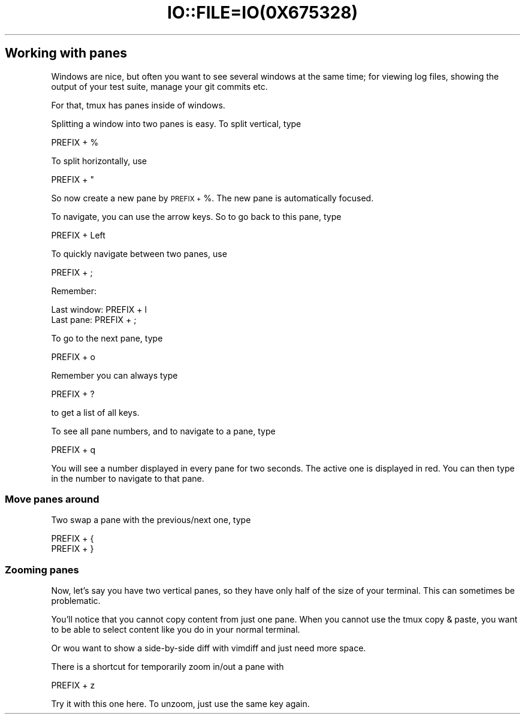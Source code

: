 .\" Automatically generated by Pod::Man 2.28 (Pod::Simple 3.28)
.\"
.\" Standard preamble:
.\" ========================================================================
.de Sp \" Vertical space (when we can't use .PP)
.if t .sp .5v
.if n .sp
..
.de Vb \" Begin verbatim text
.ft CW
.nf
.ne \\$1
..
.de Ve \" End verbatim text
.ft R
.fi
..
.\" Set up some character translations and predefined strings.  \*(-- will
.\" give an unbreakable dash, \*(PI will give pi, \*(L" will give a left
.\" double quote, and \*(R" will give a right double quote.  \*(C+ will
.\" give a nicer C++.  Capital omega is used to do unbreakable dashes and
.\" therefore won't be available.  \*(C` and \*(C' expand to `' in nroff,
.\" nothing in troff, for use with C<>.
.tr \(*W-
.ds C+ C\v'-.1v'\h'-1p'\s-2+\h'-1p'+\s0\v'.1v'\h'-1p'
.ie n \{\
.    ds -- \(*W-
.    ds PI pi
.    if (\n(.H=4u)&(1m=24u) .ds -- \(*W\h'-12u'\(*W\h'-12u'-\" diablo 10 pitch
.    if (\n(.H=4u)&(1m=20u) .ds -- \(*W\h'-12u'\(*W\h'-8u'-\"  diablo 12 pitch
.    ds L" ""
.    ds R" ""
.    ds C` ""
.    ds C' ""
'br\}
.el\{\
.    ds -- \|\(em\|
.    ds PI \(*p
.    ds L" ``
.    ds R" ''
.    ds C`
.    ds C'
'br\}
.\"
.\" Escape single quotes in literal strings from groff's Unicode transform.
.ie \n(.g .ds Aq \(aq
.el       .ds Aq '
.\"
.\" If the F register is turned on, we'll generate index entries on stderr for
.\" titles (.TH), headers (.SH), subsections (.SS), items (.Ip), and index
.\" entries marked with X<> in POD.  Of course, you'll have to process the
.\" output yourself in some meaningful fashion.
.\"
.\" Avoid warning from groff about undefined register 'F'.
.de IX
..
.nr rF 0
.if \n(.g .if rF .nr rF 1
.if (\n(rF:(\n(.g==0)) \{
.    if \nF \{
.        de IX
.        tm Index:\\$1\t\\n%\t"\\$2"
..
.        if !\nF==2 \{
.            nr % 0
.            nr F 2
.        \}
.    \}
.\}
.rr rF
.\" ========================================================================
.\"
.IX Title "IO::FILE=IO(0X675328) 1"
.TH IO::FILE=IO(0X675328) 1 "2016-07-10" "perl v5.20.2" "User Contributed Perl Documentation"
.\" For nroff, turn off justification.  Always turn off hyphenation; it makes
.\" way too many mistakes in technical documents.
.if n .ad l
.nh
.SH "Working with panes"
.IX Header "Working with panes"
Windows are nice, but often you want to see several windows at the same time; for viewing log files, showing the output of your test suite, manage your git commits etc.
.PP
For that, tmux has panes inside of windows.
.PP
Splitting a window into two panes is easy. To split vertical, type
.PP
.Vb 1
\&      PREFIX + %
.Ve
.PP
To split horizontally, use
.PP
.Vb 1
\&      PREFIX + "
.Ve
.PP
So now create a new pane by \s-1PREFIX +\s0 %. The new pane is automatically focused.
.PP
To navigate, you can use the arrow keys. So to go back to this pane, type
.PP
.Vb 1
\&      PREFIX + Left
.Ve
.PP
To quickly navigate between two panes, use
.PP
.Vb 1
\&      PREFIX + ;
.Ve
.PP
Remember:
.PP
.Vb 2
\&      Last window: PREFIX + l
\&      Last pane:   PREFIX + ;
.Ve
.PP
To go to the next pane, type
.PP
.Vb 1
\&      PREFIX + o
.Ve
.PP
Remember you can always type
.PP
.Vb 1
\&      PREFIX + ?
.Ve
.PP
to get a list of all keys.
.PP
To see all pane numbers, and to navigate to a pane, type
.PP
.Vb 1
\&      PREFIX + q
.Ve
.PP
You will see a number displayed in every pane for two seconds. The active one is displayed in red. You can then type in the number to navigate to that pane.
.SS "Move panes around"
.IX Subsection "Move panes around"
Two swap a pane with the previous/next one, type
.PP
.Vb 2
\&      PREFIX + {
\&      PREFIX + }
.Ve
.SS "Zooming panes"
.IX Subsection "Zooming panes"
Now, let's say you have two vertical panes, so they have only half of the size of your terminal. This can sometimes be problematic.
.PP
You'll notice that you cannot copy content from just one pane. When you cannot use the tmux copy & paste, you want to be able to select content like you do in your normal terminal.
.PP
Or wou want to show a side-by-side diff with vimdiff and just need more space.
.PP
There is a shortcut for temporarily zoom in/out a pane with
.PP
.Vb 1
\&      PREFIX + z
.Ve
.PP
Try it with this one here. To unzoom, just use the same key again.
